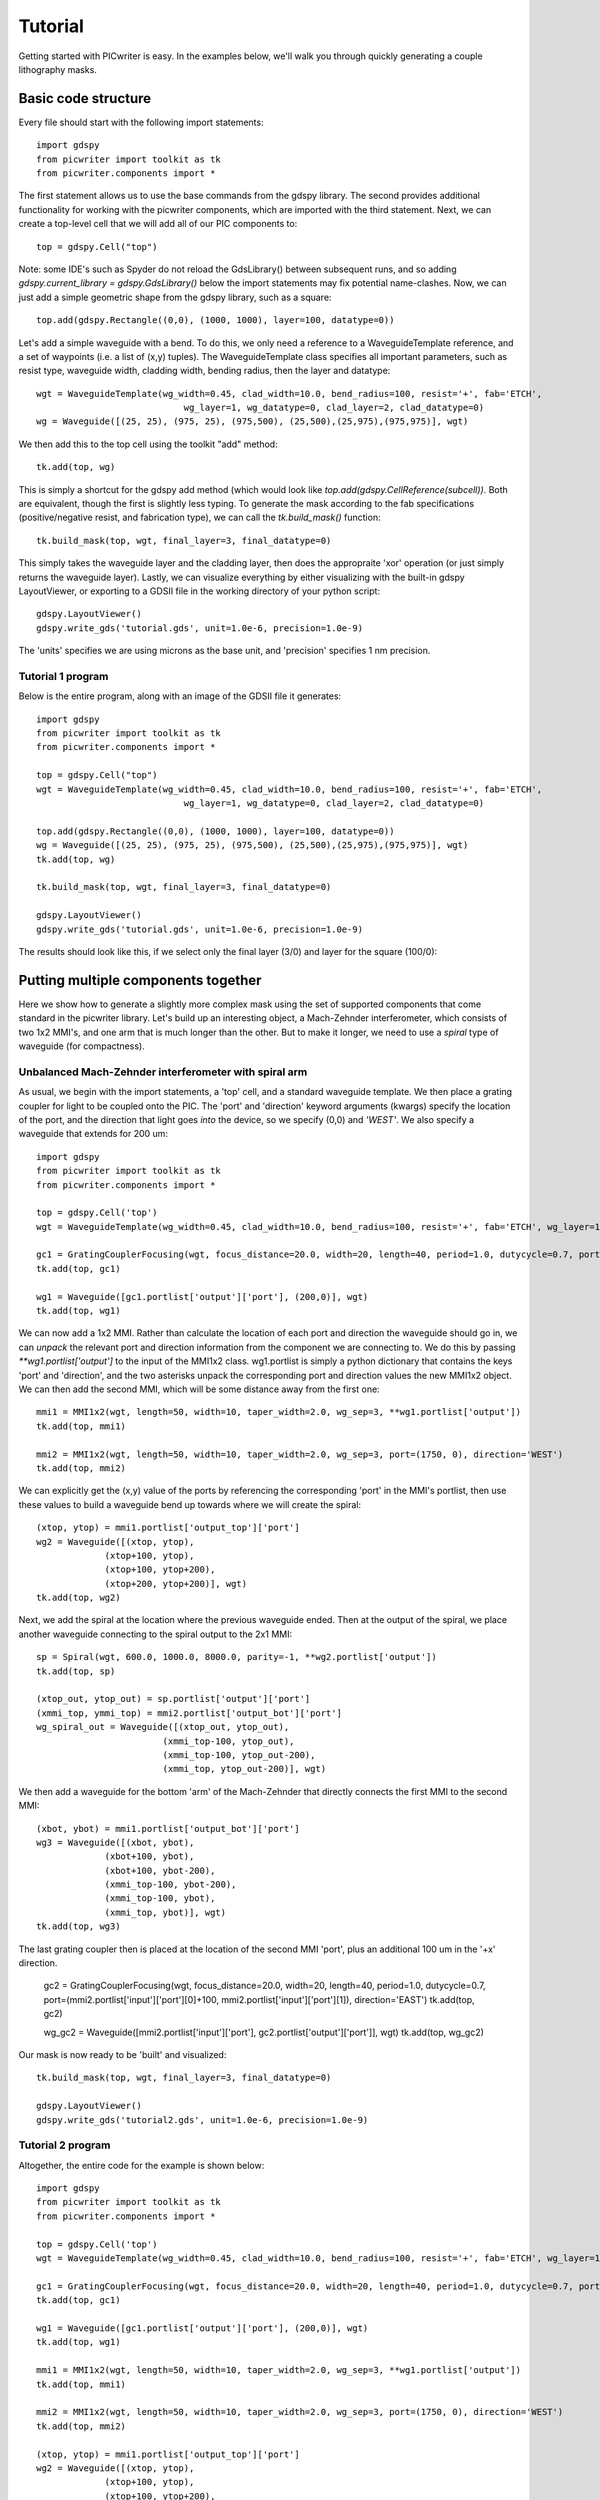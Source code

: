 Tutorial
********

Getting started with PICwriter is easy.  In the examples below, we'll walk you through quickly generating a couple lithography masks.


Basic code structure
====================

Every file should start with the following import statements::

    import gdspy
    from picwriter import toolkit as tk
    from picwriter.components import *
    
The first statement allows us to use the base commands from the gdspy library.  The second provides additional functionality for working with the picwriter components, which are imported with the third statement.  Next, we can create a top-level cell that we will add all of our PIC components to::

    top = gdspy.Cell("top")
                        	
Note: some IDE's such as Spyder do not reload the GdsLibrary() between subsequent runs, and so adding `gdspy.current_library = gdspy.GdsLibrary()` below the import statements may fix potential name-clashes.  Now, we can just add a simple geometric shape from the gdspy library, such as a square::

    top.add(gdspy.Rectangle((0,0), (1000, 1000), layer=100, datatype=0))
    
Let's add a simple waveguide with a bend.  To do this, we only need a reference to a WaveguideTemplate reference, and a set of waypoints (i.e. a list of (x,y) tuples).  The WaveguideTemplate class specifies all important parameters, such as resist type, waveguide width, cladding width, bending radius, then the layer and datatype::

    wgt = WaveguideTemplate(wg_width=0.45, clad_width=10.0, bend_radius=100, resist='+', fab='ETCH',
                        	wg_layer=1, wg_datatype=0, clad_layer=2, clad_datatype=0)
    wg = Waveguide([(25, 25), (975, 25), (975,500), (25,500),(25,975),(975,975)], wgt)

We then add this to the top cell using the toolkit "add" method::

    tk.add(top, wg)
    
This is simply a shortcut for the gdspy add method (which would look like `top.add(gdspy.CellReference(subcell))`.  Both are equivalent, though the first is slightly less typing.  To generate the mask according to the fab specifications (positive/negative resist, and fabrication type), we can call the `tk.build_mask()` function::

    tk.build_mask(top, wgt, final_layer=3, final_datatype=0)
    
This simply takes the waveguide layer and the cladding layer, then does the appropraite 'xor' operation (or just simply returns the waveguide layer).  Lastly, we can visualize everything by either visualizing with the built-in gdspy LayoutViewer, or exporting to a GDSII file in the working directory of your python script::

    gdspy.LayoutViewer()
    gdspy.write_gds('tutorial.gds', unit=1.0e-6, precision=1.0e-9)
    
The 'units' specifies we are using microns as the base unit, and 'precision' specifies 1 nm precision.

Tutorial 1 program
++++++++++++++++++

Below is the entire program, along with an image of the GDSII file it generates::

    import gdspy
    from picwriter import toolkit as tk
    from picwriter.components import *
    
    top = gdspy.Cell("top")
    wgt = WaveguideTemplate(wg_width=0.45, clad_width=10.0, bend_radius=100, resist='+', fab='ETCH',
                        	wg_layer=1, wg_datatype=0, clad_layer=2, clad_datatype=0)
                        	
    top.add(gdspy.Rectangle((0,0), (1000, 1000), layer=100, datatype=0))
    wg = Waveguide([(25, 25), (975, 25), (975,500), (25,500),(25,975),(975,975)], wgt)
    tk.add(top, wg)
    
    tk.build_mask(top, wgt, final_layer=3, final_datatype=0)
    
    gdspy.LayoutViewer()
    gdspy.write_gds('tutorial.gds', unit=1.0e-6, precision=1.0e-9)
    
The results should look like this, if we select only the final layer (3/0) and layer for the square (100/0):

.. image:: imgs/tutorial1.png


Putting multiple components together
====================================

Here we show how to generate a slightly more complex mask using the set of supported components that come standard in the picwriter library.  Let's build up an interesting object, a Mach-Zehnder interferometer, which consists of two 1x2 MMI's, and one arm that is much longer than the other.  But to make it longer, we need to use a `spiral` type of waveguide (for compactness).

Unbalanced Mach-Zehnder interferometer with spiral arm
+++++++++++++++++++++++++++++++++++++++++++++++++++++++

As usual, we begin with the import statements, a 'top' cell, and a standard waveguide template.  We then place a grating coupler for light to be coupled onto the PIC.  The 'port' and 'direction' keyword arguments (kwargs) specify the location of the port, and the direction that light goes *into* the device, so we specify (0,0) and `'WEST'`.  We also specify a waveguide that extends for 200 um::

    import gdspy
    from picwriter import toolkit as tk
    from picwriter.components import *
    
    top = gdspy.Cell('top')
    wgt = WaveguideTemplate(wg_width=0.45, clad_width=10.0, bend_radius=100, resist='+', fab='ETCH', wg_layer=1, wg_datatype=0, clad_layer=2, clad_datatype=0)
    
    gc1 = GratingCouplerFocusing(wgt, focus_distance=20.0, width=20, length=40, period=1.0, dutycycle=0.7, port=(100,0), direction='WEST')
    tk.add(top, gc1)
    
    wg1 = Waveguide([gc1.portlist['output']['port'], (200,0)], wgt)
    tk.add(top, wg1)


We can now add a 1x2 MMI.  Rather than calculate the location of each port and direction the waveguide should go in, we can *unpack* the relevant port and direction information from the component we are connecting to.  We do this by passing `**wg1.portlist['output']` to the input of the MMI1x2 class.  wg1.portlist is simply a python dictionary that contains the keys 'port' and 'direction', and the two asterisks unpack the corresponding port and direction values the new MMI1x2 object.  We can then add the second MMI, which will be some distance away from the first one::

    mmi1 = MMI1x2(wgt, length=50, width=10, taper_width=2.0, wg_sep=3, **wg1.portlist['output'])
    tk.add(top, mmi1)
    
    mmi2 = MMI1x2(wgt, length=50, width=10, taper_width=2.0, wg_sep=3, port=(1750, 0), direction='WEST')
    tk.add(top, mmi2)
    
We can explicitly get the (x,y) value of the ports by referencing the corresponding 'port' in the MMI's portlist, then use these values to build a waveguide bend up towards where we will create the spiral::

    (xtop, ytop) = mmi1.portlist['output_top']['port']
    wg2 = Waveguide([(xtop, ytop),
                 (xtop+100, ytop),
                 (xtop+100, ytop+200),
                 (xtop+200, ytop+200)], wgt)
    tk.add(top, wg2)
    
Next, we add the spiral at the location where the previous waveguide ended.  Then at the output of the spiral, we place another waveguide connecting to the spiral output to the 2x1 MMI::

    sp = Spiral(wgt, 600.0, 1000.0, 8000.0, parity=-1, **wg2.portlist['output'])
    tk.add(top, sp)
    
    (xtop_out, ytop_out) = sp.portlist['output']['port']
    (xmmi_top, ymmi_top) = mmi2.portlist['output_bot']['port']
    wg_spiral_out = Waveguide([(xtop_out, ytop_out),
                            (xmmi_top-100, ytop_out),
                            (xmmi_top-100, ytop_out-200),
                            (xmmi_top, ytop_out-200)], wgt)

We then add a waveguide for the bottom 'arm' of the Mach-Zehnder that directly connects the first MMI to the second MMI::

    (xbot, ybot) = mmi1.portlist['output_bot']['port']
    wg3 = Waveguide([(xbot, ybot),
                 (xbot+100, ybot),
                 (xbot+100, ybot-200),
                 (xmmi_top-100, ybot-200),
                 (xmmi_top-100, ybot),
                 (xmmi_top, ybot)], wgt)
    tk.add(top, wg3)
    
The last grating coupler then is placed at the location of the second MMI 'port', plus an additional 100 um in the '+x' direction.

    gc2 = GratingCouplerFocusing(wgt, focus_distance=20.0, width=20, length=40, period=1.0, dutycycle=0.7,
    port=(mmi2.portlist['input']['port'][0]+100, mmi2.portlist['input']['port'][1]), direction='EAST')
    tk.add(top, gc2)
    
    wg_gc2 = Waveguide([mmi2.portlist['input']['port'], gc2.portlist['output']['port']], wgt)
    tk.add(top, wg_gc2)
    
Our mask is now ready to be 'built' and visualized::

    tk.build_mask(top, wgt, final_layer=3, final_datatype=0)

    gdspy.LayoutViewer()
    gdspy.write_gds('tutorial2.gds', unit=1.0e-6, precision=1.0e-9)

Tutorial 2 program
++++++++++++++++++

Altogether, the entire code for the example is shown below::

    import gdspy
    from picwriter import toolkit as tk
    from picwriter.components import *

    top = gdspy.Cell('top')
    wgt = WaveguideTemplate(wg_width=0.45, clad_width=10.0, bend_radius=100, resist='+', fab='ETCH', wg_layer=1, wg_datatype=0, clad_layer=2, clad_datatype=0)

    gc1 = GratingCouplerFocusing(wgt, focus_distance=20.0, width=20, length=40, period=1.0, dutycycle=0.7, port=(100,0), direction='WEST')
    tk.add(top, gc1)

    wg1 = Waveguide([gc1.portlist['output']['port'], (200,0)], wgt)
    tk.add(top, wg1)

    mmi1 = MMI1x2(wgt, length=50, width=10, taper_width=2.0, wg_sep=3, **wg1.portlist['output'])
    tk.add(top, mmi1)

    mmi2 = MMI1x2(wgt, length=50, width=10, taper_width=2.0, wg_sep=3, port=(1750, 0), direction='WEST')
    tk.add(top, mmi2)

    (xtop, ytop) = mmi1.portlist['output_top']['port']
    wg2 = Waveguide([(xtop, ytop),
                 (xtop+100, ytop),
                 (xtop+100, ytop+200),
                 (xtop+200, ytop+200)], wgt)
    tk.add(top, wg2)

    sp = Spiral(wgt, 600.0, 1000.0, 8000.0, parity=-1, **wg2.portlist['output'])
    tk.add(top, sp)

    (xtop_out, ytop_out) = sp.portlist['output']['port']
    (xmmi_top, ymmi_top) = mmi2.portlist['output_bot']['port']
    wg_spiral_out = Waveguide([(xtop_out, ytop_out),
                            (xmmi_top-100, ytop_out),
                            (xmmi_top-100, ytop_out-200),
                            (xmmi_top, ytop_out-200)], wgt)
    tk.add(top, wg_spiral_out)

    (xbot, ybot) = mmi1.portlist['output_bot']['port']
    wg3 = Waveguide([(xbot, ybot),
                 (xbot+100, ybot),
                 (xbot+100, ybot-200),
                 (xmmi_top-100, ybot-200),
                 (xmmi_top-100, ybot),
                 (xmmi_top, ybot)], wgt)
    tk.add(top, wg3)

    gc2 = GratingCouplerFocusing(wgt, focus_distance=20.0, width=20, length=40, period=1.0, dutycycle=0.7,
                             port=(mmi2.portlist['input']['port'][0]+100, mmi2.portlist['input']['port'][1]), direction='EAST')
    tk.add(top, gc2)

    wg_gc2 = Waveguide([mmi2.portlist['input']['port'], gc2.portlist['output']['port']], wgt)
    tk.add(top, wg_gc2)

    tk.build_mask(top, wgt, final_layer=3, final_datatype=0)

    gdspy.LayoutViewer()
    gdspy.write_gds('tutorial2.gds', unit=1.0e-6, precision=1.0e-9)
    
The resulting GDSII file looks like this:

.. image:: imgs/tutorial2.png

And the waveguide & cladding layers that are generated are shown below:

.. image:: imgs/tutorial2_layers.png

Generating Hierarchical PCells
==============================

In the next example, we show how easy it is to generate and reuse hierarchical PCells to quickly populate a mask with many similar components in different locations.  In the program below, we create a gdspy.Cell class called 'spiral_unit', then add different components, just like we would have added them to the 'top' cell before.  However, we can now create multiple references to this cell through gdspy.CellReference, and place them in several different locations on our mask.  This has several advantages:  (1) the time to making a mask with repeating units is reduced, and (2) the GDSII file size is reduced since we only need to store the information about one 'cell' and the locations of all the cell references (as opposed to storing the memory for each cell multiplied by the number of cells we place!).  The full program is below::

    import numpy as np
    import gdspy
    from picwriter import toolkit as tk
    from picwriter.components import *
    
    X_SIZE, Y_SIZE = 15000, 15000
    exclusion_region = 2000.0 #region where no devices are to be fabricated
    x0, y0 = X_SIZE/2.0, Y_SIZE/2.0 #define origin of the die
    step = 100.0 #standard spacing between components
    
    top = gdspy.Cell("top")
    
    wgt = WaveguideTemplate(wg_width=0.45, clad_width=10.0, bend_radius=100,
                            resist='+', fab='ETCH', wg_layer=1, wg_datatype=0,
                            clad_layer=2, clad_datatype=0)

    """ Add a die outline, with exclusion, from gdspy geometries found at
        http://gdspy.readthedocs.io/en/latest/"""
    top.add(gdspy.Rectangle((0,0), (X_SIZE, Y_SIZE), layer=6, datatype=0))
    top.add(gdspy.Rectangle((0, Y_SIZE-exclusion_region), (X_SIZE, Y_SIZE), layer=7, datatype=0))
    top.add(gdspy.Rectangle((0, 0), (X_SIZE, exclusion_region), layer=7, datatype=0))
    top.add(gdspy.Rectangle((0, 0), (exclusion_region, Y_SIZE), layer=7, datatype=0))
    top.add(gdspy.Rectangle((X_SIZE-exclusion_region, 0), (X_SIZE, Y_SIZE), layer=7, datatype=0))
    
    """ Add some components from the PICwriter library """
    spiral_unit = gdspy.Cell("spiral_unit")
    sp1 = Spiral(wgt, 1000.0, 1000.0, 10000, parity=1, port=(500.0+exclusion_region+4*step,y0))
    tk.add(spiral_unit, sp1)
    
    wg1=Waveguide([sp1.portlist["input"]["port"], (sp1.portlist["input"]["port"][0], 4000.0)], wgt)
    wg2=Waveguide([sp1.portlist["output"]["port"], (sp1.portlist["output"]["port"][0], Y_SIZE-4000.0)], wgt)
    tk.add(spiral_unit, wg1)
    tk.add(spiral_unit, wg2)
    
    tp_bot = Taper(wgt, length=100.0, end_width=0.1, **wg1.portlist["output"])
    tk.add(spiral_unit, tp_bot)
    
    gc_top = GratingCouplerFocusing(wgt, focus_distance=20, width=20, length=40,
                                    period=0.7, dutycycle=0.4, wavelength=1.55,
                                    sin_theta=np.sin(np.pi*8/180), **wg2.portlist["output"])
    tk.add(spiral_unit, gc_top)
    
    for i in range(9):
        top.add(gdspy.CellReference(spiral_unit, (i*1100.0, 0)))
    
    tk.build_mask(top, wgt, final_layer=3, final_datatype=0)
    
    gdspy.LayoutViewer()
    gdspy.write_gds('mask_template.gds', unit=1.0e-6, precision=1.0e-9)
    
.. image:: imgs/mask_template.png
